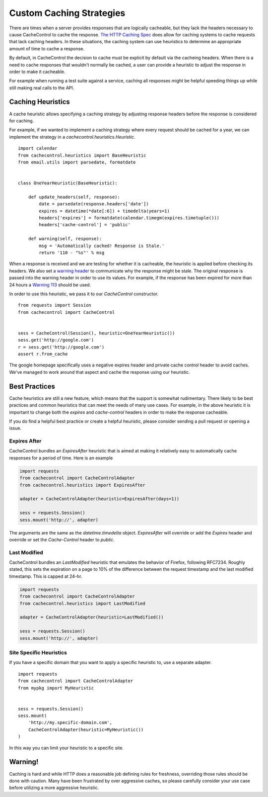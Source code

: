 ===========================
 Custom Caching Strategies
===========================

There are times when a server provides responses that are logically
cacheable, but they lack the headers necessary to cause CacheControl
to cache the response. `The HTTP Caching Spec
<http://tools.ietf.org/html/rfc7234>`_ does allow for caching systems
to cache requests that lack caching headers. In these situations, the
caching system can use heuristics to determine an appropriate amount
of time to cache a response.

By default, in CacheControl the decision to cache must be explicit by
default via the cacheing headers. When there is a need to cache
responses that wouldn't normally be cached, a user can provide a
heuristic to adjust the response in order to make it cacheable.

For example when running a test suite against a service, caching all
responses might be helpful speeding things up while still making real
calls to the API.


Caching Heuristics
==================

A cache heuristic allows specifying a caching strategy by adjusting
response headers before the response is considered for caching.

For example, if we wanted to implement a caching strategy where every
request should be cached for a year, we can implement the strategy in
a `cachecontrol.heuristics.Heuristic`. ::

  import calendar
  from cachecontrol.heuristics import BaseHeuristic
  from email.utils import parsedate, formatdate


  class OneYearHeuristic(BaseHeuristic):

      def update_headers(self, response):
          date = parsedate(response.headers['date'])
          expires = datetime(*date[:6]) + timedelta(years=1)
          headers['expires'] = formatdate(calendar.timegm(expires.timetuple()))
          headers['cache-control'] = 'public'

      def warning(self, response):
          msg = 'Automatically cached! Response is Stale.'
          return '110 - "%s"' % msg


When a response is received and we are testing for whether it is
cacheable, the heuristic is applied before checking its headers. We
also set a `warning header
<http://tools.ietf.org/html/rfc7234#section-5.5>`_ to communicate why
the response might be stale. The original response is passed into the
warning header in order to use its values. For example, if the
response has been expired for more than 24 hours a `Warning 113
<http://tools.ietf.org/html/rfc7234#section-5.5.4>`_ should be used.

In order to use this heuristic, we pass it to our `CacheControl`
constructor. ::


  from requests import Session
  from cachecontrol import CacheControl


  sess = CacheControl(Session(), heuristic=OneYearHeuristic())
  sess.get('http://google.com')
  r = sess.get('http://google.com')
  assert r.from_cache

The google homepage specifically uses a negative expires header and
private cache control header to avoid caches. We've managed to work
around that aspect and cache the response using our heuristic.


Best Practices
==============

Cache heuristics are still a new feature, which means that the support
is somewhat rudimentary. There likely to be best practices and common
heuristics that can meet the needs of many use cases. For example, in
the above heuristic it is important to change both the `expires` and
`cache-control` headers in order to make the response cacheable.

If you do find a helpful best practice or create a helpful heuristic,
please consider sending a pull request or opening a issue.


Expires After
-------------

CacheControl bundles an `ExpiresAfter` heuristic that is aimed at
making it relatively easy to automatically cache responses for a
period of time. Here is an example

.. code-block:: python

   import requests
   from cachecontrol import CacheControlAdapter
   from cachecontrol.heuristics import ExpiresAfter

   adapter = CacheControlAdapter(heuristic=ExpiresAfter(days=1))

   sess = requests.Session()
   sess.mount('http://', adapter)

The arguments are the same as the `datetime.timedelta`
object. `ExpiresAfter` will override or add the `Expires` header and
override or set the `Cache-Control` header to `public`.


Last Modified
-------------

CacheControl bundles an `LastModified` heuristic that emulates
the behavior of Firefox, following RFC7234. Roughly stated,
this sets the expiration on a page to 10% of the difference
between the request timestamp and the last modified timestamp.
This is capped at 24-hr.

.. code-block:: python

   import requests
   from cachecontrol import CacheControlAdapter
   from cachecontrol.heuristics import LastModified

   adapter = CacheControlAdapter(heuristic=LastModified())

   sess = requests.Session()
   sess.mount('http://', adapter)


Site Specific Heuristics
------------------------

If you have a specific domain that you want to apply a specific
heuristic to, use a separate adapter. ::

  import requests
  from cachecontrol import CacheControlAdapter
  from mypkg import MyHeuristic


  sess = requests.Session()
  sess.mount(
      'http://my.specific-domain.com',
      CacheControlAdapter(heuristic=MyHeuristic())
  )

In this way you can limit your heuristic to a specific site.


Warning!
========

Caching is hard and while HTTP does a reasonable job defining rules
for freshness, overriding those rules should be done with
caution. Many have been frustrated by over aggressive caches, so
please carefully consider your use case before utilizing a more
aggressive heuristic.
